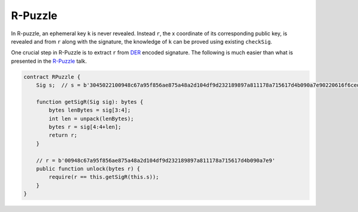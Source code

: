 ========
R-Puzzle
========

In R-puzzle, an ephemeral key ``k`` is never revealed. Instead ``r``, the x coordinate of its corresponding public key, 
is revealed and from ``r`` along with the signature, the knowledge of ``k`` can be proved using existing ``checkSig``.

One crucial step in R-Puzzle is to extract ``r`` from `DER`_ encoded signature. The following is much easier than what is presented in the `R-Puzzle`_ talk.

.. code-block:: solidity

    contract RPuzzle {
        Sig s;  // s = b'3045022100948c67a95f856ae875a48a2d104df9d232189897a811178a715617d4b090a7e90220616f6ced5ab219fe1bfcf9802994b3ce72afbb2db0c4b653a74c9f03fb99323f01'

        function getSigR(Sig sig): bytes {
            bytes lenBytes = sig[3:4];
            int len = unpack(lenBytes);
            bytes r = sig[4:4+len];
            return r;
        }

        // r = b'00948c67a95f856ae875a48a2d104df9d232189897a811178a715617d4b090a7e9'
        public function unlock(bytes r) {
            require(r == this.getSigR(this.s));
        }
    }


.. _DER: https://docs.moneybutton.com/docs/bsv-signature.html
.. _R-Puzzle: https://streamanity.com/video/2AZUShrYn34XrG?ref=632cb174-4e88-4a6c-91a6-14a25d6b4f58&t=1376
